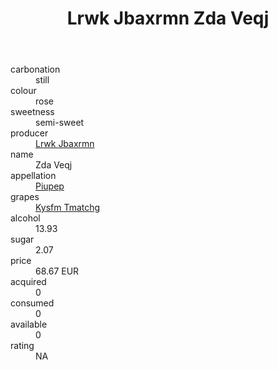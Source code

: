 :PROPERTIES:
:ID:                     19a02dd7-7fc4-4b88-a54a-68fa8ee36cc3
:END:
#+TITLE: Lrwk Jbaxrmn Zda Veqj 

- carbonation :: still
- colour :: rose
- sweetness :: semi-sweet
- producer :: [[id:a9621b95-966c-4319-8256-6168df5411b3][Lrwk Jbaxrmn]]
- name :: Zda Veqj
- appellation :: [[id:7fc7af1a-b0f4-4929-abe8-e13faf5afc1d][Piupep]]
- grapes :: [[id:7a9e9341-93e3-4ed9-9ea8-38cd8b5793b3][Kysfm Tmatchg]]
- alcohol :: 13.93
- sugar :: 2.07
- price :: 68.67 EUR
- acquired :: 0
- consumed :: 0
- available :: 0
- rating :: NA


